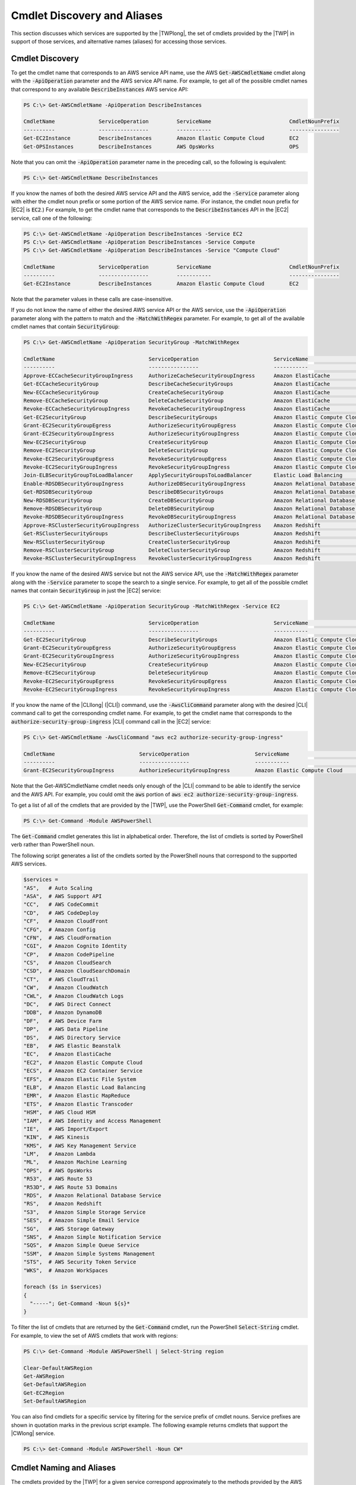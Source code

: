 .. _pstools-discovery-aliases:

############################
Cmdlet Discovery and Aliases
############################

This section discusses which services are supported by the |TWPlong|, the set of cmdlets provided by
the |TWP| in support of those services, and alternative names (aliases) for accessing those
services.

.. _pstools-cmdlet-discovery:

Cmdlet Discovery
----------------

To get the cmdlet name that corresponds to an AWS service API name, use the AWS
:code:`Get-AWSCmdletName` cmdlet along with the :code:`-ApiOperation` parameter and the AWS service
API name. For example, to get all of the possible cmdlet names that correspond to any available
:code:`DescribeInstances` AWS service API:

.. code-block:: none

    PS C:\> Get-AWSCmdletName -ApiOperation DescribeInstances
    
    CmdletName              ServiceOperation         ServiceName                         CmdletNounPrefix
    ----------              ----------------         -----------                         ----------------
    Get-EC2Instance         DescribeInstances        Amazon Elastic Compute Cloud        EC2
    Get-OPSInstances        DescribeInstances        AWS OpsWorks                        OPS

Note that you can omit the :code:`-ApiOperation` parameter name in the preceding call, so the
following is equivalent:

.. code-block:: none

    PS C:\> Get-AWSCmdletName DescribeInstances

If you know the names of both the desired AWS service API and the AWS service, add the
:code:`-Service` parameter along with either the cmdlet noun prefix or some portion of the AWS
service name. (For instance, the cmdlet noun prefix for |EC2| is :code:`EC2`.) For example, to get
the cmdlet name that corresponds to the :code:`DescribeInstances` API in the |EC2| service, call one
of the following:

.. code-block:: none

    PS C:\> Get-AWSCmdletName -ApiOperation DescribeInstances -Service EC2
    PS C:\> Get-AWSCmdletName -ApiOperation DescribeInstances -Service Compute
    PS C:\> Get-AWSCmdletName -ApiOperation DescribeInstances -Service "Compute Cloud"
    
    CmdletName              ServiceOperation         ServiceName                         CmdletNounPrefix
    ----------              ----------------         -----------                         ----------------
    Get-EC2Instance         DescribeInstances        Amazon Elastic Compute Cloud        EC2

Note that the parameter values in these calls are case-insensitive.

If you do not know the name of either the desired AWS service API or the AWS service, use the
:code:`-ApiOperation` parameter along with the pattern to match and the :code:`-MatchWithRegex`
parameter. For example, to get all of the available cmdlet names that contain :code:`SecurityGroup`:

.. code-block:: none

    PS C:\> Get-AWSCmdletName -ApiOperation SecurityGroup -MatchWithRegex
    
    CmdletName                              ServiceOperation                        ServiceName                            CmdletNounPrefix
    ----------                              ----------------                        -----------                            ----------------
    Approve-ECCacheSecurityGroupIngress     AuthorizeCacheSecurityGroupIngress      Amazon ElastiCache                     EC
    Get-ECCacheSecurityGroup                DescribeCacheSecurityGroups             Amazon ElastiCache                     EC
    New-ECCacheSecurityGroup                CreateCacheSecurityGroup                Amazon ElastiCache                     EC
    Remove-ECCacheSecurityGroup             DeleteCacheSecurityGroup                Amazon ElastiCache                     EC
    Revoke-ECCacheSecurityGroupIngress      RevokeCacheSecurityGroupIngress         Amazon ElastiCache                     EC
    Get-EC2SecurityGroup                    DescribeSecurityGroups                  Amazon Elastic Compute Cloud           EC2
    Grant-EC2SecurityGroupEgress            AuthorizeSecurityGroupEgress            Amazon Elastic Compute Cloud           EC2
    Grant-EC2SecurityGroupIngress           AuthorizeSecurityGroupIngress           Amazon Elastic Compute Cloud           EC2
    New-EC2SecurityGroup                    CreateSecurityGroup                     Amazon Elastic Compute Cloud           EC2
    Remove-EC2SecurityGroup                 DeleteSecurityGroup                     Amazon Elastic Compute Cloud           EC2
    Revoke-EC2SecurityGroupEgress           RevokeSecurityGroupEgress               Amazon Elastic Compute Cloud           EC2
    Revoke-EC2SecurityGroupIngress          RevokeSecurityGroupIngress              Amazon Elastic Compute Cloud           EC2
    Join-ELBSecurityGroupToLoadBalancer     ApplySecurityGroupsToLoadBalancer       Elastic Load Balancing                 ELB
    Enable-RDSDBSecurityGroupIngress        AuthorizeDBSecurityGroupIngress         Amazon Relational Database Service     RDS
    Get-RDSDBSecurityGroup                  DescribeDBSecurityGroups                Amazon Relational Database Service     RDS
    New-RDSDBSecurityGroup                  CreateDBSecurityGroup                   Amazon Relational Database Service     RDS
    Remove-RDSDBSecurityGroup               DeleteDBSecurityGroup                   Amazon Relational Database Service     RDS
    Revoke-RDSDBSecurityGroupIngress        RevokeDBSecurityGroupIngress            Amazon Relational Database Service     RDS
    Approve-RSClusterSecurityGroupIngress   AuthorizeClusterSecurityGroupIngress    Amazon Redshift                        RS
    Get-RSClusterSecurityGroups             DescribeClusterSecurityGroups           Amazon Redshift                        RS
    New-RSClusterSecurityGroup              CreateClusterSecurityGroup              Amazon Redshift                        RS
    Remove-RSClusterSecurityGroup           DeleteClusterSecurityGroup              Amazon Redshift                        RS
    Revoke-RSClusterSecurityGroupIngress    RevokeClusterSecurityGroupIngress       Amazon Redshift                        RS

If you know the name of the desired AWS service but not the AWS service API, use the
:code:`-MatchWithRegex` parameter along with the :code:`-Service` parameter to scope the search to a
single service. For example, to get all of the possible cmdlet names that contain
:code:`SecurityGroup` in just the |EC2| service:

.. code-block:: none

    PS C:\> Get-AWSCmdletName -ApiOperation SecurityGroup -MatchWithRegex -Service EC2
    
    CmdletName                              ServiceOperation                        ServiceName                            CmdletNounPrefix
    ----------                              ----------------                        -----------                            ----------------
    Get-EC2SecurityGroup                    DescribeSecurityGroups                  Amazon Elastic Compute Cloud           EC2
    Grant-EC2SecurityGroupEgress            AuthorizeSecurityGroupEgress            Amazon Elastic Compute Cloud           EC2
    Grant-EC2SecurityGroupIngress           AuthorizeSecurityGroupIngress           Amazon Elastic Compute Cloud           EC2
    New-EC2SecurityGroup                    CreateSecurityGroup                     Amazon Elastic Compute Cloud           EC2
    Remove-EC2SecurityGroup                 DeleteSecurityGroup                     Amazon Elastic Compute Cloud           EC2
    Revoke-EC2SecurityGroupEgress           RevokeSecurityGroupEgress               Amazon Elastic Compute Cloud           EC2
    Revoke-EC2SecurityGroupIngress          RevokeSecurityGroupIngress              Amazon Elastic Compute Cloud           EC2

If you know the name of the |CLIlong| (|CLI|) command, use the :code:`-AwsCliCommand` parameter
along with the desired |CLI| command call to get the corresponding cmdlet name. For example, to get
the cmdlet name that corresponds to the :code:`authorize-security-group-ingress` |CLI| command call
in the |EC2| service:

.. code-block:: none

    PS C:\> Get-AWSCmdletName -AwsCliCommand "aws ec2 authorize-security-group-ingress"
    
    CmdletName                           ServiceOperation                     ServiceName                         CmdletNounPrefix
    ----------                           ----------------                     -----------                         ----------------
    Grant-EC2SecurityGroupIngress        AuthorizeSecurityGroupIngress        Amazon Elastic Compute Cloud        EC2

Note that the Get-AWSCmdletName cmdlet needs only enough of the |CLI| command to be able to identify
the service and the AWS API. For example, you could omit the :code:`aws` portion of :code:`aws ec2
authorize-security-group-ingress`.

To get a list of all of the cmdlets that are provided by the |TWP|, use the PowerShell
:code:`Get-Command` cmdlet, for example:

.. code-block:: none

    PS C:\> Get-Command -Module AWSPowerShell

The :code:`Get-Command` cmdlet generates this list in alphabetical order. Therefore, the list of
cmdlets is sorted by PowerShell verb rather than PowerShell noun.

The following script generates a list of the cmdlets sorted by the PowerShell nouns that correspond
to the supported AWS services.

.. code-block:: none

    $services =
    "AS",   # Auto Scaling
    "ASA",  # AWS Support API
    "CC",   # AWS CodeCommit
    "CD",   # AWS CodeDeploy
    "CF",   # Amazon CloudFront
    "CFG",  # Amazon Config
    "CFN",  # AWS CloudFormation
    "CGI",  # Amazon Cognito Identity
    "CP",   # Amazon CodePipeline
    "CS",   # Amazon CloudSearch
    "CSD",  # Amazon CloudSearchDomain 
    "CT",   # AWS CloudTrail
    "CW",   # Amazon CloudWatch
    "CWL",  # Amazon CloudWatch Logs
    "DC",   # AWS Direct Connect
    "DDB",  # Amazon DynamoDB
    "DF",   # AWS Device Farm
    "DP",   # AWS Data Pipeline
    "DS",   # AWS Directory Service 
    "EB",   # AWS Elastic Beanstalk
    "EC",   # Amazon ElastiCache
    "EC2",  # Amazon Elastic Compute Cloud
    "ECS",  # Amazon EC2 Container Service
    "EFS",  # Amazon Elastic File System
    "ELB",  # Amazon Elastic Load Balancing 
    "EMR",  # Amazon Elastic MapReduce
    "ETS",  # Amazon Elastic Transcoder 
    "HSM",  # AWS Cloud HSM
    "IAM",  # AWS Identity and Access Management 
    "IE",   # AWS Import/Export
    "KIN",  # AWS Kinesis 
    "KMS",  # AWS Key Management Service
    "LM",   # Amazon Lambda
    "ML",   # Amazon Machine Learning
    "OPS",  # AWS OpsWorks
    "R53",  # AWS Route 53
    "R53D", # AWS Route 53 Domains
    "RDS",  # Amazon Relational Database Service
    "RS",   # Amazon Redshift
    "S3",   # Amazon Simple Storage Service
    "SES",  # Amazon Simple Email Service 
    "SG",   # AWS Storage Gateway
    "SNS",  # Amazon Simple Notification Service
    "SQS",  # Amazon Simple Queue Service
    "SSM",  # Amazon Simple Systems Management
    "STS",  # AWS Security Token Service
    "WKS",  # Amazon WorkSpaces
    
    foreach ($s in $services)
    {
      "-----"; Get-Command -Noun ${s}*
    }

To filter the list of cmdlets that are returned by the :code:`Get-Command` cmdlet, run the
PowerShell :code:`Select-String` cmdlet. For example, to view the set of AWS cmdlets that work with
regions:

.. code-block:: none

    PS C:\> Get-Command -Module AWSPowerShell | Select-String region
    
    Clear-DefaultAWSRegion
    Get-AWSRegion
    Get-DefaultAWSRegion
    Get-EC2Region
    Set-DefaultAWSRegion

You can also find cmdlets for a specific service by filtering for the service prefix of cmdlet
nouns. Service prefixes are shown in quotation marks in the previous script example. The following
example returns cmdlets that support the |CWlong| service.

.. code-block:: none

    PS C:\> Get-Command -Module AWSPowerShell -Noun CW*


.. _pstools-cmdlet-naming-aliases:

Cmdlet Naming and Aliases
-------------------------

The cmdlets provided by the |TWP| for a given service correspond approximately to the methods
provided by the AWS SDK for that service. However, because of PowerShell's naming conventions, the
name of a cmdlet may be somewhat different than the name of the corresponding method. For example,
the :code:`Get-EC2Instances` cmdlet performs a similar function to the |EC2|
:code:`DescribeInstances` method.

In other cases, the cmdlet name may be similar to a method name, but it may actually perform a
different function. For example, the |S3| :code:`GetObject` method retrieves an |S3| object.
However, the :code:`Get-S3Object` cmdlet returns *information* about an |S3| object rather than the
object itself.

.. code-block:: none

    PS C:\> Get-S3Object -BucketName text-content -Key text-object
    
    Key          : text-object.txt
    BucketName   : text-content
    LastModified : Mon, 27 Aug 2012 19:39:34 GMT
    ETag         : "f738612c5e842b39819c6d8fc4eb5b9b"
    Size         : 20622
    Owner        : Amazon.S3.Model.Owner
    StorageClass : STANDARD

To retrieve the object with the |TWP|, use the :code:`Read-S3Object` cmdlet.

.. code-block:: none

    PS C:\> Read-S3Object -BucketName text-content -Key text-object.txt -file c:\tmp\text-object-download.text
    
    Mode          LastWriteTime            Length Name
    ----          -------------            ------ ----
    -a---         11/5/2012   7:29 PM      20622  text-object-download.text

.. note:: The cmdlet help for an AWS cmdlet provides the name of the AWS SDK API that corresponds to the
    cmdlet. For more information about the standard PowerShell verbs and their expected meanings, go
    to the `Windows DevCenter
    <http://msdn.microsoft.com/en-us/library/windows/desktop/ms714428.aspx>`_.

All AWS cmdlets that use the Remove verb, and the :code:`Stop-EC2Instance` cmdlet when used with the
:code:`-Terminate` switch, now prompt for confirmation before proceeding. To bypass confirmation,
use the :code:`-Force` switch.

The AWS cmdlets do not support the :code:`-WhatIf` switch.

.. _pstools-aliases:

Aliases
~~~~~~~

The setup program for the |TWP| installs an aliases file that contains aliases for many of the |TWP|
cmdlets. You may find these aliases to be more intuitive than the cmdlet names. For example, aliases
are provided that are prefixed with the service name |mdash| rather than a PowerShell verb |mdash|
and followed by an AWS SDK method name. An example is the :code:`EC2-DescribeInstances` alias.

Other aliases use verbs that, although they do not follow standard PowerShell conventions, may be
more descriptive of the actual operation. For example, the alias file maps the alias
:code:`Get-S3Content` to the cmdlet :code:`Read-S3Object`.

.. code-block:: none

    PS C:\> Set-Alias -Name Get-S3Content -Value Read-S3Object

The aliases file is located in the |TWPlong| installation directory. To load the aliases into your
environment, "dot-source" the file.

.. code-block:: none

    PS C:\>. c:\Program Files (x86)\AWS Tools\PowerShell\AWSPowershell\AWSAliases.ps1

